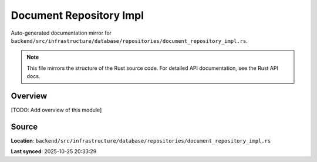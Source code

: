 Document Repository Impl
========================

Auto-generated documentation mirror for ``backend/src/infrastructure/database/repositories/document_repository_impl.rs``.

.. note::
   This file mirrors the structure of the Rust source code.
   For detailed API documentation, see the Rust API docs.

Overview
--------

[TODO: Add overview of this module]

Source
------

**Location**: ``backend/src/infrastructure/database/repositories/document_repository_impl.rs``

**Last synced**: 2025-10-25 20:33:29
